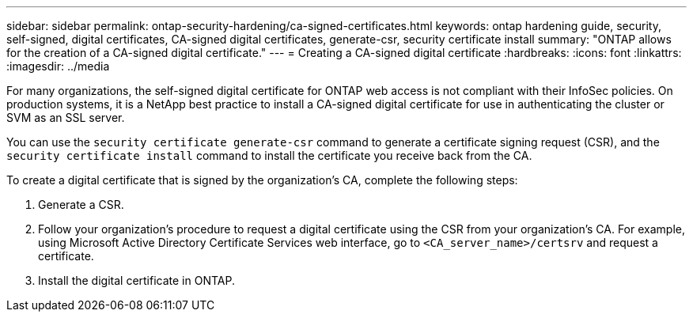 ---
sidebar: sidebar
permalink: ontap-security-hardening/ca-signed-certificates.html
keywords: ontap hardening guide, security, self-signed, digital certificates, CA-signed digital certificates, generate-csr, security certificate install
summary: "ONTAP allows for the creation of a CA-signed digital certificate."
---
= Creating a CA-signed digital certificate
:hardbreaks:
:icons: font
:linkattrs:
:imagesdir: ../media

[.lead]
For many organizations, the self-signed digital certificate for ONTAP web access is not compliant with their InfoSec policies. On production systems, it is a NetApp best practice to install a CA-signed digital certificate for use in authenticating the cluster or SVM as an SSL server. 

You can use the `security certificate generate-csr` command to generate a certificate signing request (CSR), and the `security certificate install` command to install the certificate you receive back from the CA.

To create a digital certificate that is signed by the organization's CA, complete the following steps:

. Generate a CSR.

. Follow your organization's procedure to request a digital certificate using the CSR from your organization's CA. For example, using Microsoft Active Directory Certificate Services web interface, go to `<CA_server_name>/certsrv` and request a certificate.

. Install the digital certificate in ONTAP.

//6-24-24 ontapdoc-1938